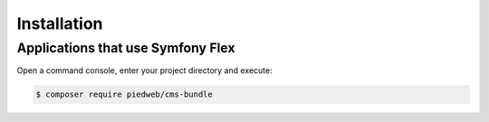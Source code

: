 Installation
============

Applications that use Symfony Flex
----------------------------------

Open a command console, enter your project directory and execute:

.. code-block:: bash

    $ composer require piedweb/cms-bundle


